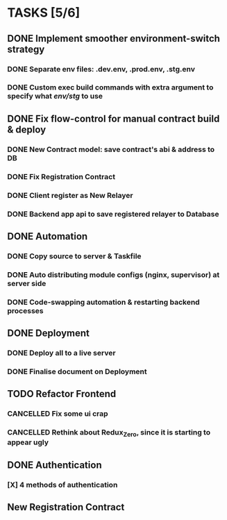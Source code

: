 * TASKS [5/6]
** DONE Implement smoother environment-switch strategy
CLOSED: [2019-01-28 Mon 16:01]
*** DONE Separate *env* files: *.dev.env*, *.prod.env*, *.stg.env*
*** DONE Custom exec build commands with extra argument to specify what /env/stg/ to use
** DONE Fix flow-control for manual contract build & deploy
CLOSED: [2019-01-29 Tue 21:02]
*** DONE New Contract model: save contract's abi & address to DB
CLOSED: [2019-01-29 Tue 21:00]
*** DONE Fix Registration Contract
CLOSED: [2019-01-29 Tue 21:00]
*** DONE Client register as New Relayer
CLOSED: [2019-01-29 Tue 21:00]
*** DONE Backend app api to save registered relayer to Database
CLOSED: [2019-01-29 Tue 21:00]
** DONE Automation
CLOSED: [2019-03-18 Mon 16:20]
*** DONE Copy source to server & Taskfile
CLOSED: [2019-02-03 Sun 23:12]
*** DONE Auto distributing module configs (nginx, supervisor) at server side
CLOSED: [2019-02-03 Sun 23:12]
*** DONE Code-swapping automation & restarting backend processes
CLOSED: [2019-02-13 Wed 13:50]
** DONE Deployment
CLOSED: [2019-03-18 Mon 16:20]
*** DONE Deploy all to a live server
CLOSED: [2019-03-18 Mon 16:20]
*** DONE Finalise document on Deployment
CLOSED: [2019-02-13 Wed 15:25]
** TODO Refactor Frontend
*** CANCELLED Fix some ui crap
CLOSED: [2019-03-18 Mon 16:20]
*** CANCELLED Rethink about Redux_Zero, since it is starting to appear ugly
CLOSED: [2019-04-12 Fri 14:10]
** DONE Authentication
CLOSED: [2019-04-12 Fri 14:10]
*** [X] 4 methods of authentication
CLOSED: [2019-04-12 Fri 14:10]
** New Registration Contract

